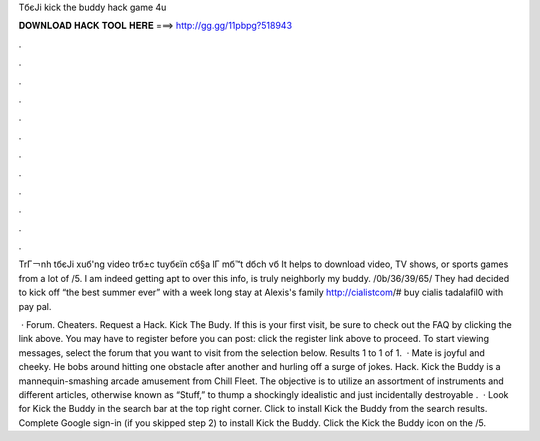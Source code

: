 TбєЈi kick the buddy hack game 4u



𝐃𝐎𝐖𝐍𝐋𝐎𝐀𝐃 𝐇𝐀𝐂𝐊 𝐓𝐎𝐎𝐋 𝐇𝐄𝐑𝐄 ===> http://gg.gg/11pbpg?518943



.



.



.



.



.



.



.



.



.



.



.



.

TrГ￢nh tбєЈi xuб'ng video trб±c tuyбєїn cб§a lГ mб™t dбch vб It helps to download video, TV shows, or sports games from a lot of /5. I am indeed getting apt to over this info, is truly neighborly my buddy. /0b/36/39/65/ They had decided to kick off “the best summer ever” with a week long stay at Alexis's family http://cialistcom/# buy cialis tadalafil0 with pay pal.

 · Forum. Cheaters. Request a Hack. Kick The Budy. If this is your first visit, be sure to check out the FAQ by clicking the link above. You may have to register before you can post: click the register link above to proceed. To start viewing messages, select the forum that you want to visit from the selection below. Results 1 to 1 of 1.  · Mate is joyful and cheeky. He bobs around hitting one obstacle after another and hurling off a surge of jokes. Hack. Kick the Buddy is a mannequin-smashing arcade amusement from Chill Fleet. The objective is to utilize an assortment of instruments and different articles, otherwise known as “Stuff,” to thump a shockingly idealistic and just incidentally destroyable .  · Look for Kick the Buddy in the search bar at the top right corner. Click to install Kick the Buddy from the search results. Complete Google sign-in (if you skipped step 2) to install Kick the Buddy. Click the Kick the Buddy icon on the /5.
